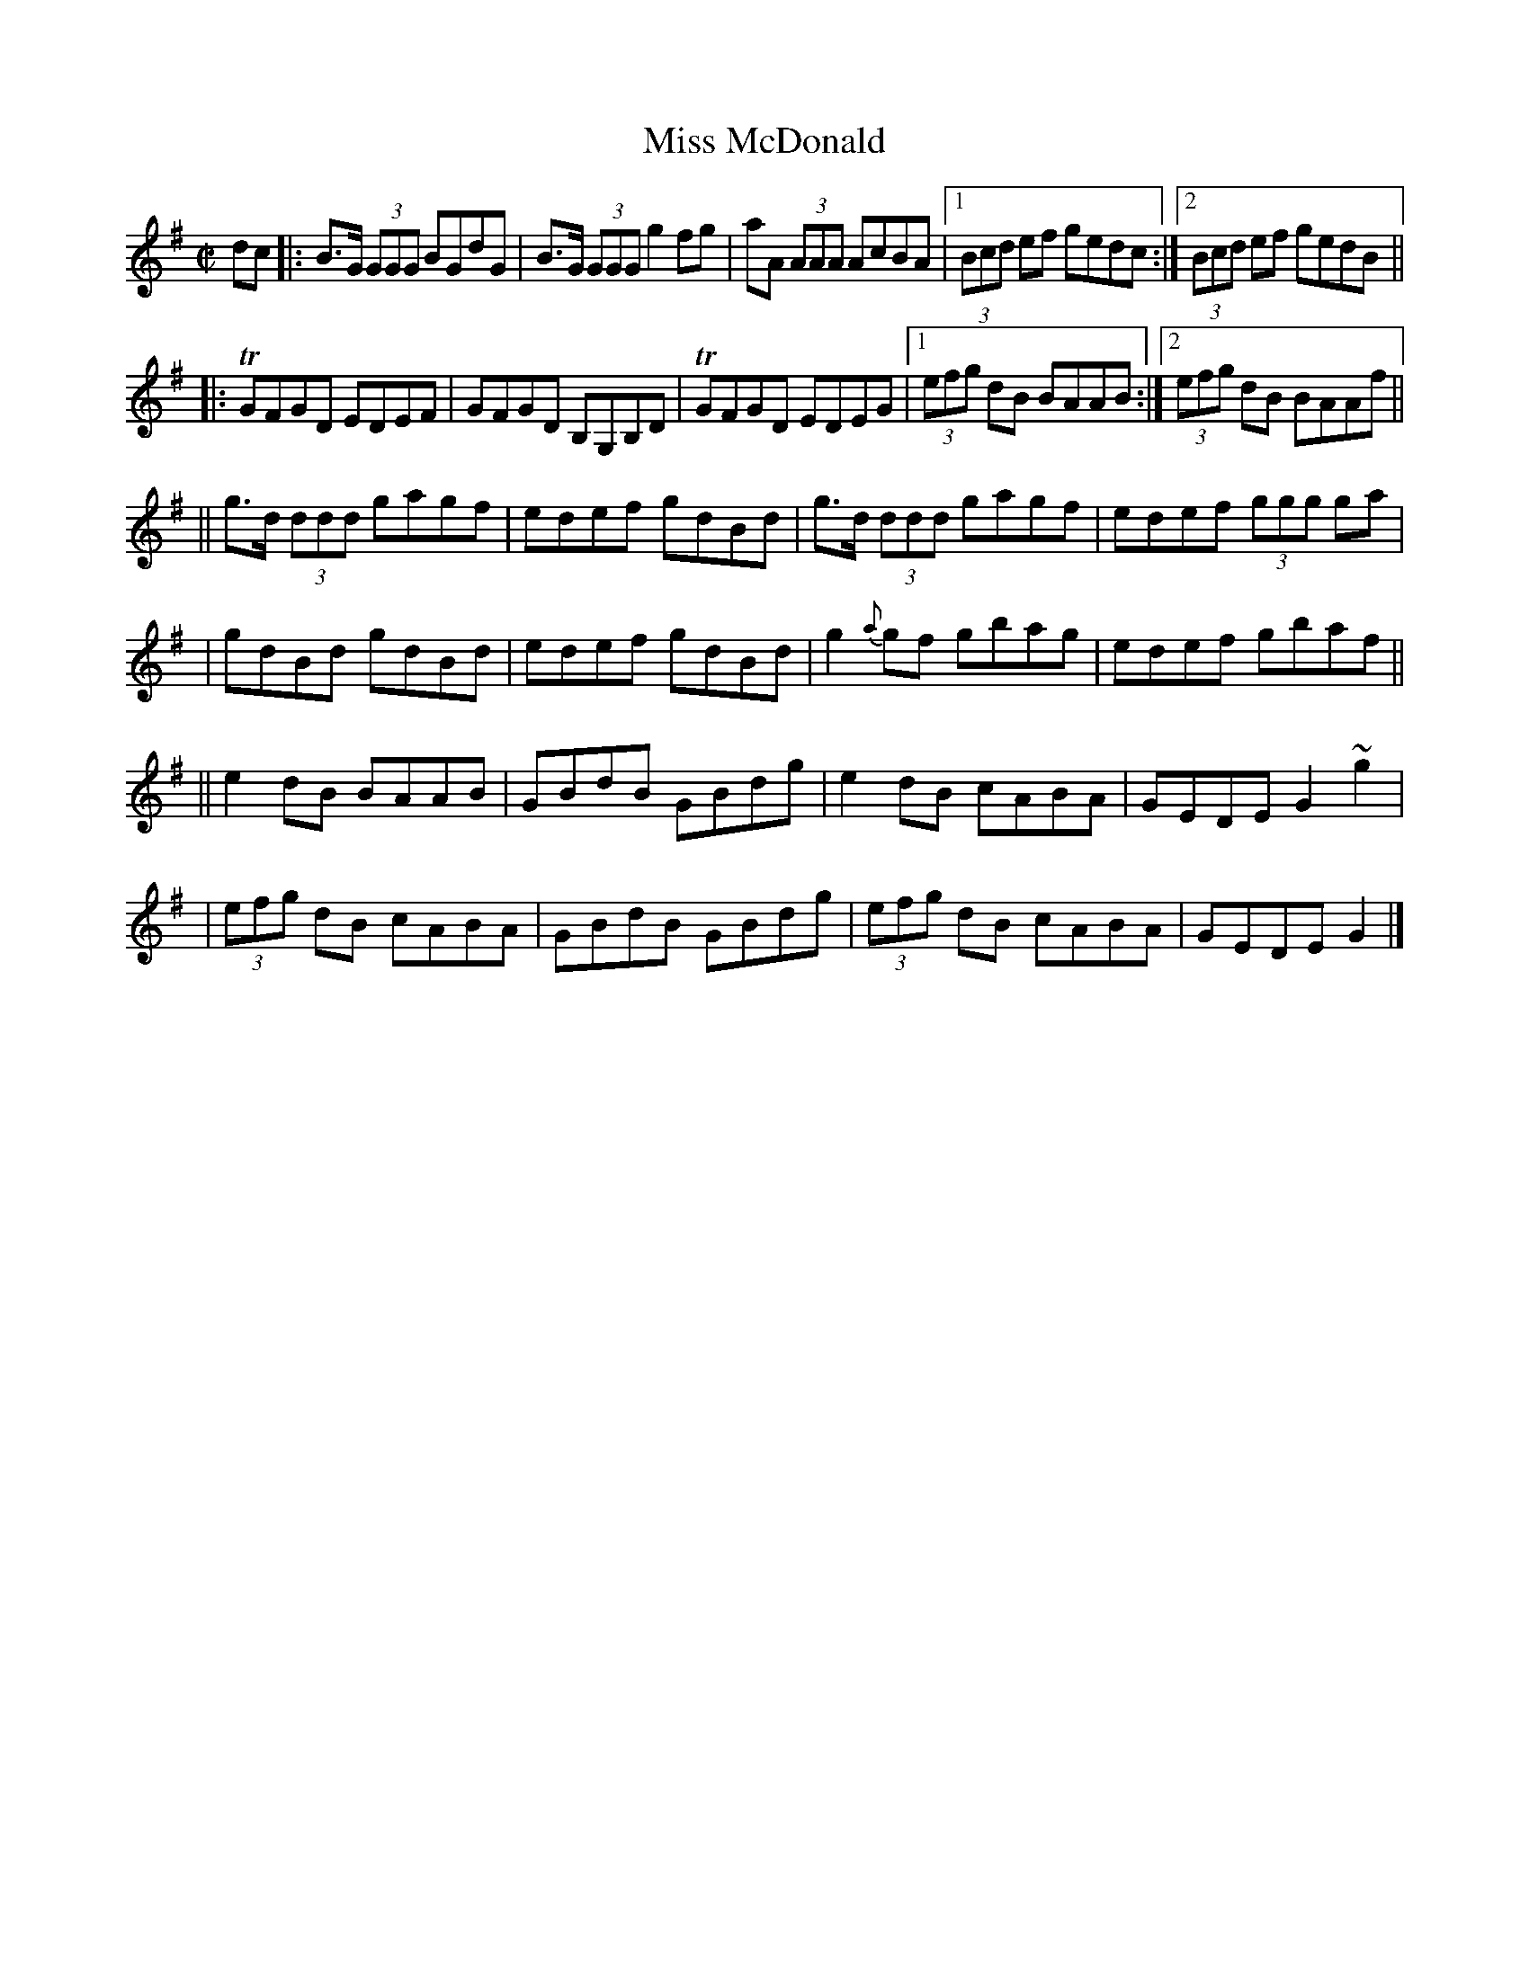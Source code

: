 X:1210
T:Miss McDonald
M:C|
L:1/8
R:Reel
B:O'Neill's 1210
N:Collected by McFadden
K:G
dc |: B>G (3GGG BGdG | B>G (3GGGg2fg | aA (3AAA AcBA |1 (3Bcd ef gedc :|2 (3Bcd ef gedB ||
|: TGFGD EDEF | GFGD B,G,B,D | TGFGD EDEG |1 (3efg dB BAAB :|2 (3efg dB BAAf ||
|| g>d (3ddd gagf | edef gdBd | g>d (3ddd gagf | edef (3ggg ga |
| gdBd gdBd | edef gdBd | g2{a}gf gbag | edef gbaf ||
|| e2dB BAAB | GBdB GBdg | e2dB cABA | GEDEG2~g2 |
| (3efg dB cABA | GBdB GBdg | (3efg dB cABA | GEDE G2 |]
